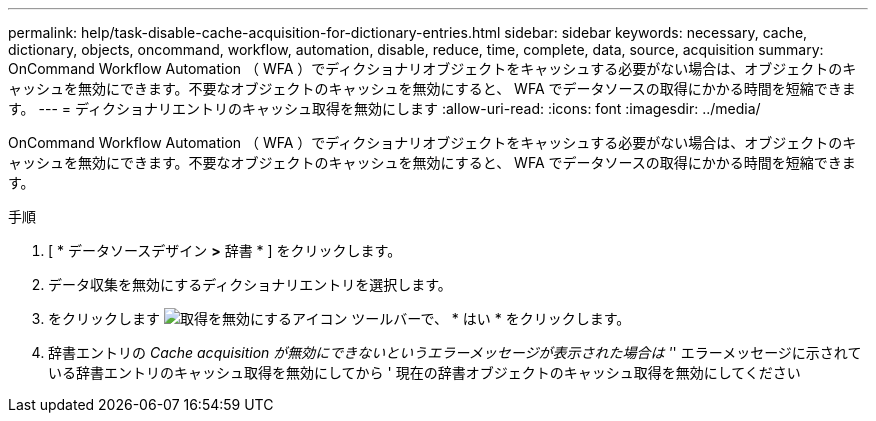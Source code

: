 ---
permalink: help/task-disable-cache-acquisition-for-dictionary-entries.html 
sidebar: sidebar 
keywords: necessary, cache, dictionary, objects, oncommand, workflow, automation, disable, reduce, time, complete, data, source, acquisition 
summary: OnCommand Workflow Automation （ WFA ）でディクショナリオブジェクトをキャッシュする必要がない場合は、オブジェクトのキャッシュを無効にできます。不要なオブジェクトのキャッシュを無効にすると、 WFA でデータソースの取得にかかる時間を短縮できます。 
---
= ディクショナリエントリのキャッシュ取得を無効にします
:allow-uri-read: 
:icons: font
:imagesdir: ../media/


[role="lead"]
OnCommand Workflow Automation （ WFA ）でディクショナリオブジェクトをキャッシュする必要がない場合は、オブジェクトのキャッシュを無効にできます。不要なオブジェクトのキャッシュを無効にすると、 WFA でデータソースの取得にかかる時間を短縮できます。

.手順
. [ * データソースデザイン *>* 辞書 * ] をクリックします。
. データ収集を無効にするディクショナリエントリを選択します。
. をクリックします image:../media/disable_acquisition_wfa_icon.gif["取得を無効にするアイコン"] ツールバーで、 * はい * をクリックします。
. 辞書エントリの _Cache acquisition が無効にできないというエラーメッセージが表示された場合は '_' エラーメッセージに示されている辞書エントリのキャッシュ取得を無効にしてから ' 現在の辞書オブジェクトのキャッシュ取得を無効にしてください

